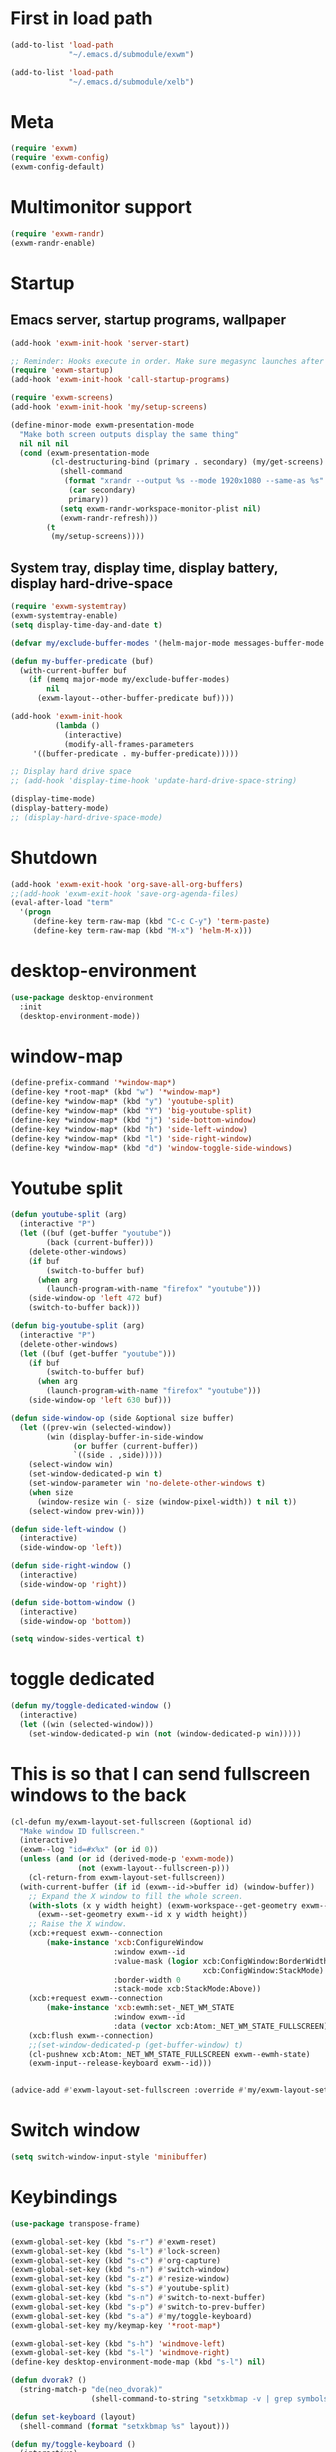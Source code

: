 #+PROPERTY: header-args :tangle "~/.emacs.d/config-exwm.el" :comments both

* First in load path
#+begin_src emacs-lisp
  (add-to-list 'load-path
               "~/.emacs.d/submodule/exwm")

  (add-to-list 'load-path
               "~/.emacs.d/submodule/xelb")
#+end_src
* Meta
#+BEGIN_SRC emacs-lisp
  (require 'exwm)
  (require 'exwm-config)
  (exwm-config-default)
#+END_SRC
* Multimonitor support
#+BEGIN_SRC emacs-lisp
  (require 'exwm-randr)
  (exwm-randr-enable)
#+END_SRC
* Startup
   
** Emacs server, startup programs, wallpaper
#+BEGIN_SRC emacs-lisp
  (add-hook 'exwm-init-hook 'server-start)

  ;; Reminder: Hooks execute in order. Make sure megasync launches after systemtray is enabled
  (require 'exwm-startup)
  (add-hook 'exwm-init-hook 'call-startup-programs)

  (require 'exwm-screens)
  (add-hook 'exwm-init-hook 'my/setup-screens)

  (define-minor-mode exwm-presentation-mode
    "Make both screen outputs display the same thing"
    nil nil nil
    (cond (exwm-presentation-mode
           (cl-destructuring-bind (primary . secondary) (my/get-screens)
             (shell-command
              (format "xrandr --output %s --mode 1920x1080 --same-as %s"
               (car secondary)
               primary))
             (setq exwm-randr-workspace-monitor-plist nil)
             (exwm-randr-refresh)))
          (t
           (my/setup-screens))))
#+END_SRC

** System tray, display time, display battery, display hard-drive-space
#+BEGIN_SRC emacs-lisp   
  (require 'exwm-systemtray)
  (exwm-systemtray-enable)
  (setq display-time-day-and-date t)

  (defvar my/exclude-buffer-modes '(helm-major-mode messages-buffer-mode special-mode))

  (defun my-buffer-predicate (buf)
    (with-current-buffer buf
      (if (memq major-mode my/exclude-buffer-modes)
          nil
        (exwm-layout--other-buffer-predicate buf))))

  (add-hook 'exwm-init-hook
            (lambda ()
              (interactive) 
              (modify-all-frames-parameters
       '((buffer-predicate . my-buffer-predicate)))))

  ;; Display hard drive space
  ;; (add-hook 'display-time-hook 'update-hard-drive-space-string)

  (display-time-mode)
  (display-battery-mode)
  ;; (display-hard-drive-space-mode)
#+END_SRC
* Shutdown
#+BEGIN_SRC emacs-lisp
  (add-hook 'exwm-exit-hook 'org-save-all-org-buffers)
  ;;(add-hook 'exwm-exit-hook 'save-org-agenda-files)
  (eval-after-load "term"
    '(progn 
       (define-key term-raw-map (kbd "C-c C-y") 'term-paste)
       (define-key term-raw-map (kbd "M-x") 'helm-M-x)))
#+END_SRC
* desktop-environment
#+begin_src emacs-lisp
  (use-package desktop-environment
    :init
    (desktop-environment-mode))
#+end_src
* window-map
#+begin_src emacs-lisp
  (define-prefix-command '*window-map*)
  (define-key *root-map* (kbd "w") '*window-map*)
  (define-key *window-map* (kbd "y") 'youtube-split)
  (define-key *window-map* (kbd "Y") 'big-youtube-split)
  (define-key *window-map* (kbd "j") 'side-bottom-window)
  (define-key *window-map* (kbd "h") 'side-left-window)
  (define-key *window-map* (kbd "l") 'side-right-window)
  (define-key *window-map* (kbd "d") 'window-toggle-side-windows)
#+end_src
* Youtube split
#+BEGIN_SRC emacs-lisp
  (defun youtube-split (arg)
    (interactive "P")
    (let ((buf (get-buffer "youtube"))
          (back (current-buffer)))
      (delete-other-windows)
      (if buf 
          (switch-to-buffer buf)
        (when arg
          (launch-program-with-name "firefox" "youtube")))
      (side-window-op 'left 472 buf)
      (switch-to-buffer back)))

  (defun big-youtube-split (arg)
    (interactive "P")
    (delete-other-windows)
    (let ((buf (get-buffer "youtube")))
      (if buf
          (switch-to-buffer buf)
        (when arg
          (launch-program-with-name "firefox" "youtube")))
      (side-window-op 'left 630 buf)))

  (defun side-window-op (side &optional size buffer)
    (let ((prev-win (selected-window))
          (win (display-buffer-in-side-window
                (or buffer (current-buffer))
                `((side . ,side)))))
      (select-window win)
      (set-window-dedicated-p win t)
      (set-window-parameter win 'no-delete-other-windows t)
      (when size
        (window-resize win (- size (window-pixel-width)) t nil t))
      (select-window prev-win)))

  (defun side-left-window ()
    (interactive)
    (side-window-op 'left))

  (defun side-right-window ()
    (interactive)
    (side-window-op 'right))

  (defun side-bottom-window ()
    (interactive)
    (side-window-op 'bottom))

  (setq window-sides-vertical t)
#+END_SRC
* toggle dedicated
#+begin_src emacs-lisp
  (defun my/toggle-dedicated-window ()
    (interactive)
    (let ((win (selected-window)))
      (set-window-dedicated-p win (not (window-dedicated-p win)))))
#+end_src
* This is so that I can send fullscreen windows to the back
#+begin_src emacs-lisp
  (cl-defun my/exwm-layout-set-fullscreen (&optional id)
    "Make window ID fullscreen."
    (interactive)
    (exwm--log "id=#x%x" (or id 0))
    (unless (and (or id (derived-mode-p 'exwm-mode))
                 (not (exwm-layout--fullscreen-p)))
      (cl-return-from exwm-layout-set-fullscreen))
    (with-current-buffer (if id (exwm--id->buffer id) (window-buffer))
      ;; Expand the X window to fill the whole screen.
      (with-slots (x y width height) (exwm-workspace--get-geometry exwm--frame)
        (exwm--set-geometry exwm--id x y width height))
      ;; Raise the X window.
      (xcb:+request exwm--connection
          (make-instance 'xcb:ConfigureWindow
                         :window exwm--id
                         :value-mask (logior xcb:ConfigWindow:BorderWidth
                                             xcb:ConfigWindow:StackMode)
                         :border-width 0
                         :stack-mode xcb:StackMode:Above))
      (xcb:+request exwm--connection
          (make-instance 'xcb:ewmh:set-_NET_WM_STATE
                         :window exwm--id
                         :data (vector xcb:Atom:_NET_WM_STATE_FULLSCREEN)))
      (xcb:flush exwm--connection)
      ;;(set-window-dedicated-p (get-buffer-window) t)
      (cl-pushnew xcb:Atom:_NET_WM_STATE_FULLSCREEN exwm--ewmh-state)
      (exwm-input--release-keyboard exwm--id)))


  (advice-add #'exwm-layout-set-fullscreen :override #'my/exwm-layout-set-fullscreen)
#+end_src
* Switch window
#+BEGIN_SRC emacs-lisp
  (setq switch-window-input-style 'minibuffer)
#+END_SRC
* Keybindings
#+BEGIN_SRC emacs-lisp
  (use-package transpose-frame)

  (exwm-global-set-key (kbd "s-r") #'exwm-reset)
  (exwm-global-set-key (kbd "s-l") #'lock-screen)
  (exwm-global-set-key (kbd "s-c") #'org-capture)
  (exwm-global-set-key (kbd "s-n") #'switch-window)
  (exwm-global-set-key (kbd "s-z") #'resize-window)
  (exwm-global-set-key (kbd "s-s") #'youtube-split)
  (exwm-global-set-key (kbd "s-n") #'switch-to-next-buffer)
  (exwm-global-set-key (kbd "s-p") #'switch-to-prev-buffer)
  (exwm-global-set-key (kbd "s-a") #'my/toggle-keyboard)
  (exwm-global-set-key my/keymap-key '*root-map*)

  (exwm-global-set-key (kbd "s-h") 'windmove-left)
  (exwm-global-set-key (kbd "s-l") 'windmove-right)
  (define-key desktop-environment-mode-map (kbd "s-l") nil)

  (defun dvorak? ()
    (string-match-p "de(neo_dvorak)" 
                    (shell-command-to-string "setxkbmap -v | grep symbols")))

  (defun set-keyboard (layout)
    (shell-command (format "setxkbmap %s" layout)))

  (defun my/toggle-keyboard ()
    (interactive)
    (if (dvorak?)
        (set-keyboard "us")
      (set-keyboard "de neo_dvorak")))

  ;; Don't do this one, causes blinking
  (global-set-key (kbd "C-x p") 'launch-program)
  ;; These have issues, presumably utf8 or something
  (global-set-key (kbd "M-…") 'multi-term)
  (global-set-key (kbd "C-ü") 'undo-tree-undo)

  (defun prompt-workspace (&optional prompt)
    "Prompt for a workspace, returning the workspace frame."
    (exwm-workspace--update-switch-history)
    (let* ((current-idx (exwm-workspace--position exwm-workspace--current))
           (history-add-new-input nil)  ;prevent modifying history
           (history-idx (read-from-minibuffer
                         (or prompt "Workspace: ")
                         (elt exwm-workspace--switch-history current-idx)
                         exwm-workspace--switch-map nil
                         `(exwm-workspace--switch-history . ,current-idx)))
           (workspace-idx (mod (1- (cl-position history-idx exwm-workspace--switch-history
                                                :test #'equal)) 
                               10)))
      (elt exwm-workspace--list workspace-idx)))

  (advice-add 'exwm-workspace--prompt-for-workspace
              :override
              #'prompt-workspace)
#+END_SRC
* Simulation keys
#+BEGIN_SRC emacs-lisp
  (setq exwm-input-simulation-keys
   '(
      ;; movement
      ([?\C-b] . left)
      ([?\M-b] . C-left)
      ([?\C-f] . right)
      ([?\M-f] . C-right)
      ([?\C-p] . up)
      ([?\C-n] . down)
      ([?\C-a] . home)
      ([?\C-e] . end)
      ([?\M-v] . prior)
      ([?\C-v] . next)
      ([?\C-d] . delete)
      ([?\M-d] . backspace)
      ([?\C-k] . (S-end delete))
      ;; cut/paste.
      ([?\C-w] . ?\C-x)
      ([?\M-w] . ?\C-c)
      ([?\C-y] . ?\C-v)
      ;; search
      ([?\C-s] . ?\C-f)
      ([?\C-.] . ?\C-w)
      ([?\C-/] . ?\C-z)
      ([?\M-s] . ?\C-s)))
#+END_SRC

* Xephyr launches in tiling-mode
#+BEGIN_SRC emacs-lisp
  (setq exwm-manage-configurations `(((equal exwm-class-name "Xephyr")
                                      floating nil 
                                      char-mode t
                                      fullscreen t)
                                     ((equal exwm-class-name "plasmashell")
                                      floating t)))
#+END_SRC
* Floating windows don't need that many faces ^_^
#+begin_src emacs-lisp
  (def-face-copier1 my/frame-dont-copy-faces (sym)
    (let ((name (symbol-name sym)))
      (string-match-p "^doom-.*" name))
    mode-line
    mode-line-inactive)

  (defun my/exwm-floating--advise-make-frame (orig id)
    (override1-face my/frame-dont-copy-faces
      (funcall orig id)))

  (advice-add #'exwm-floating--set-floating
              :around
              #'my/exwm-floating--advise-make-frame)
#+end_src
* tagging
#+begin_src emacs-lisp
(require 'exwm-tag)
#+end_src
* exwm-background
#+begin_src emacs-lisp
  (add-to-list 'load-path "~/.emacs.d/submodule/exwm-background/")
  (require 'exwm-background)
  (define-key *window-map* (kbd "t") 'exwm-background/window-transparency-hydra/body)
  (setq window-system-default-frame-alist `((x . ((alpha . (,exwm-background/current-transparency . 50))))))
  (exwm-global-set-key (kbd "s-v") #'exwm-background/toggle-viewing-background)
  (exwm-global-set-key (kbd "s-b") #'exwm-background/exwm-background-window) ;; TODO: Fix keybinding
  (define-key desktop-environment-mode-map (kbd "<S-XF86MonBrightnessDown>") #'exwm-background/decrease-transparency)
  (define-key desktop-environment-mode-map (kbd "<S-XF86MonBrightnessUp>") #'exwm-background/increase-transparency)
  (define-key *window-map* (kbd "b") #'exwm-background/exwm-background-window)
  (define-key *root-map* (kbd "k") #'exwm-background/exwm-send-key-to-background)
  (define-key *root-map* (kbd "C-k") #'exwm-background/exwm-send-key-to-background-loop)
#+end_src
* e2wm
#+begin_src emacs-lisp
  (use-package e2wm
    :bind (("M-+" . e2wm:start-management)))
#+end_src
* exwm-edit
#+begin_src emacs-lisp
  (use-package exwm-edit)
#+end_src
* Volume
#+BEGIN_SRC emacs-lisp
  (use-package volume)
  (define-key *root-map* (kbd "v") 'volume)
#+END_SRC
